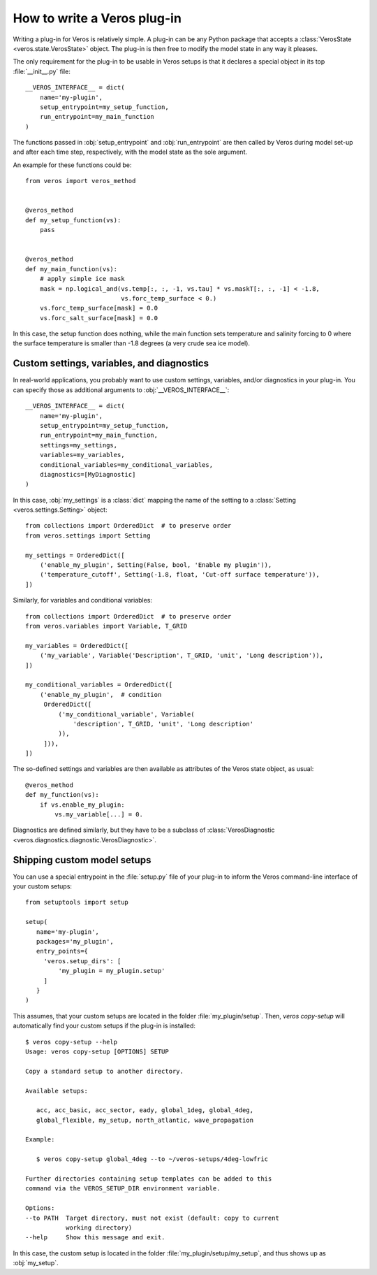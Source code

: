 How to write a Veros plug-in
============================

Writing a plug-in for Veros is relatively simple.
A plug-in can be any Python package that accepts a :class:`VerosState <veros.state.VerosState>` object.
The plug-in is then free to modify the model state in any way it pleases.

The only requirement for the plug-in to be usable in Veros setups is that it declares a special object in its top :file:`__init__.py` file:

::

   __VEROS_INTERFACE__ = dict(
       name='my-plugin',
       setup_entrypoint=my_setup_function,
       run_entrypoint=my_main_function
   )

The functions passed in :obj:`setup_entrypoint` and :obj:`run_entrypoint` are then called by Veros during model set-up and after each time step, respectively, with the model state as the sole argument.

An example for these functions could be:

::

   from veros import veros_method
   

   @veros_method
   def my_setup_function(vs):
       pass
   

   @veros_method
   def my_main_function(vs):
       # apply simple ice mask
       mask = np.logical_and(vs.temp[:, :, -1, vs.tau] * vs.maskT[:, :, -1] < -1.8,
                             vs.forc_temp_surface < 0.)
       vs.forc_temp_surface[mask] = 0.0
       vs.forc_salt_surface[mask] = 0.0


In this case, the setup function does nothing, while the main function sets temperature and salinity forcing to 0 where the surface temperature is smaller than -1.8 degrees (a very crude sea ice model).

Custom settings, variables, and diagnostics
-------------------------------------------

In real-world applications, you probably want to use custom settings, variables, and/or diagnostics in your plug-in.
You can specify those as additional arguments to :obj:`__VEROS_INTERFACE__`:

::

   __VEROS_INTERFACE__ = dict(
       name='my-plugin',
       setup_entrypoint=my_setup_function,
       run_entrypoint=my_main_function,
       settings=my_settings,
       variables=my_variables,
       conditional_variables=my_conditional_variables,
       diagnostics=[MyDiagnostic]
   )

In this case, :obj:`my_settings` is a :class:`dict` mapping the name of the setting to a :class:`Setting <veros.settings.Setting>` object:

::

   from collections import OrderedDict  # to preserve order
   from veros.settings import Setting
   
   my_settings = OrderedDict([
       ('enable_my_plugin', Setting(False, bool, 'Enable my plugin')),
       ('temperature_cutoff', Setting(-1.8, float, 'Cut-off surface temperature')),
   ])


Similarly, for variables and conditional variables:

::

   from collections import OrderedDict  # to preserve order
   from veros.variables import Variable, T_GRID
   
   my_variables = OrderedDict([
       ('my_variable', Variable('Description', T_GRID, 'unit', 'Long description')),
   ])
   
   my_conditional_variables = OrderedDict([
       ('enable_my_plugin',  # condition
        OrderedDict([
            ('my_conditional_variable', Variable(
                'description', T_GRID, 'unit', 'Long description'
            )),
        ])),
   ])

The so-defined settings and variables are then available as attributes of the Veros state object, as usual:

::

   @veros_method
   def my_function(vs):
       if vs.enable_my_plugin:
           vs.my_variable[...] = 0.

.. seealso::

   For more inspiration on how to specify settings and variables, have a look at the built-in :file:`settings.py` and :file:`variables.py` files.

Diagnostics are defined similarly, but they have to be a subclass of :class:`VerosDiagnostic <veros.diagnostics.diagnostic.VerosDiagnostic>`.


Shipping custom model setups
----------------------------

You can use a special entrypoint in the :file:`setup.py` file of your plug-in to inform the Veros command-line interface of your custom setups:

::

   from setuptools import setup
   
   setup(
      name='my-plugin',
      packages='my_plugin',
      entry_points={
        'veros.setup_dirs': [
            'my_plugin = my_plugin.setup'
        ]
      }
   )

This assumes, that your custom setups are located in the folder :file:`my_plugin/setup`.
Then, `veros copy-setup` will automatically find your custom setups if the plug-in is installed:

::

   $ veros copy-setup --help
   Usage: veros copy-setup [OPTIONS] SETUP
   
   Copy a standard setup to another directory.
   
   Available setups:
   
      acc, acc_basic, acc_sector, eady, global_1deg, global_4deg,
      global_flexible, my_setup, north_atlantic, wave_propagation
   
   Example:
   
      $ veros copy-setup global_4deg --to ~/veros-setups/4deg-lowfric
   
   Further directories containing setup templates can be added to this
   command via the VEROS_SETUP_DIR environment variable.
   
   Options:
   --to PATH  Target directory, must not exist (default: copy to current
              working directory)
   --help     Show this message and exit.

In this case, the custom setup is located in the folder :file:`my_plugin/setup/my_setup`, and thus shows up as :obj:`my_setup`.
